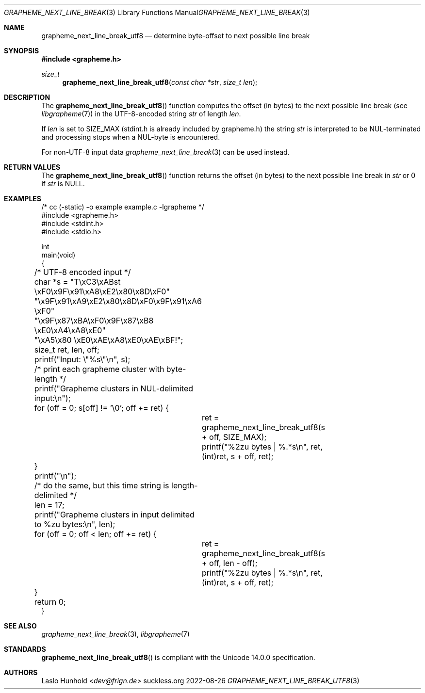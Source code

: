 .Dd 2022-08-26
.Dt GRAPHEME_NEXT_LINE_BREAK_UTF8 3
.Os suckless.org
.Sh NAME
.Nm grapheme_next_line_break_utf8
.Nd determine byte-offset to next possible line break
.Sh SYNOPSIS
.In grapheme.h
.Ft size_t
.Fn grapheme_next_line_break_utf8 "const char *str" "size_t len"
.Sh DESCRIPTION
The
.Fn grapheme_next_line_break_utf8
function computes the offset (in bytes) to the next possible line
break (see
.Xr libgrapheme 7 )
in the UTF-8-encoded string
.Va str
of length
.Va len .
.Pp
If
.Va len
is set to
.Dv SIZE_MAX
(stdint.h is already included by grapheme.h) the string
.Va str
is interpreted to be NUL-terminated and processing stops when a
NUL-byte is encountered.
.Pp
For non-UTF-8 input data
.Xr grapheme_next_line_break 3
can be used instead.
.Sh RETURN VALUES
The
.Fn grapheme_next_line_break_utf8
function returns the offset (in bytes) to the next possible line
break in
.Va str
or 0 if
.Va str
is
.Dv NULL .
.Sh EXAMPLES
.Bd -literal
/* cc (-static) -o example example.c -lgrapheme */
#include <grapheme.h>
#include <stdint.h>
#include <stdio.h>

int
main(void)
{
	/* UTF-8 encoded input */
	char *s = "T\\xC3\\xABst \\xF0\\x9F\\x91\\xA8\\xE2\\x80\\x8D\\xF0"
	          "\\x9F\\x91\\xA9\\xE2\\x80\\x8D\\xF0\\x9F\\x91\\xA6 \\xF0"
	          "\\x9F\\x87\\xBA\\xF0\\x9F\\x87\\xB8 \\xE0\\xA4\\xA8\\xE0"
	          "\\xA5\\x80 \\xE0\\xAE\\xA8\\xE0\\xAE\\xBF!";
	size_t ret, len, off;

	printf("Input: \\"%s\\"\\n", s);

	/* print each grapheme cluster with byte-length */
	printf("Grapheme clusters in NUL-delimited input:\\n");
	for (off = 0; s[off] != '\\0'; off += ret) {
		ret = grapheme_next_line_break_utf8(s + off, SIZE_MAX);
		printf("%2zu bytes | %.*s\\n", ret, (int)ret, s + off, ret);
	}
	printf("\\n");

	/* do the same, but this time string is length-delimited */
	len = 17;
	printf("Grapheme clusters in input delimited to %zu bytes:\\n", len);
	for (off = 0; off < len; off += ret) {
		ret = grapheme_next_line_break_utf8(s + off, len - off);
		printf("%2zu bytes | %.*s\\n", ret, (int)ret, s + off, ret);
	}

	return 0;
}
.Ed
.Sh SEE ALSO
.Xr grapheme_next_line_break 3 ,
.Xr libgrapheme 7
.Sh STANDARDS
.Fn grapheme_next_line_break_utf8
is compliant with the Unicode 14.0.0 specification.
.Sh AUTHORS
.An Laslo Hunhold Aq Mt dev@frign.de
